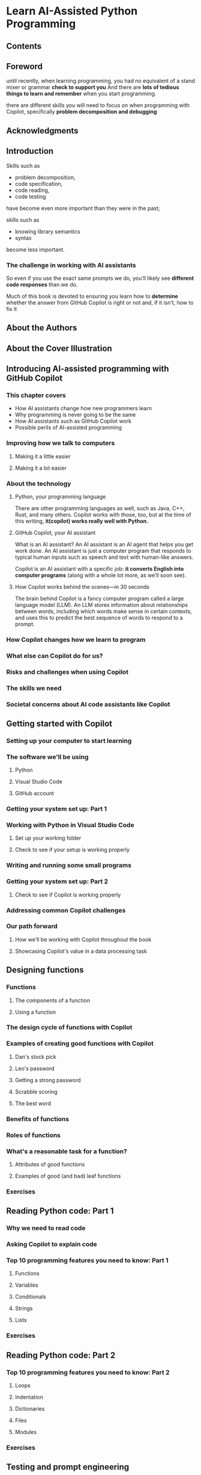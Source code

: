 * Learn AI-Assisted Python Programming
** Contents
** Foreword
 until recently, when learning programming,
 you had no equivalent of a stand mixer or grammar *check to support you*
 And there are *lots of tedious things to learn and remember* when you start programming.

 there are different skills you will need to focus on when programming with Copilot,
 specifically *problem decomposition and debugging*
** Acknowledgments
** Introduction
Skills such as
- problem decomposition,
- code specification,
- code reading,
- code testing
have become even more important than they were in the past;

skills such as
- knowing library semantics
- syntax
become less important.

*** The challenge in working with AI assistants
So even if you use the exact same prompts we do,
you’ll likely see *different code responses* than we do.

Much of this book is devoted to ensuring you learn how to *determine* whether the answer from GitHub Copilot is right or not and,
if it isn’t, how to fix it
** About the Authors
** About the Cover Illustration
** Introducing AI-assisted programming with GitHub Copilot
*** This chapter covers
- How AI assistants change how new programmers learn
- Why programming is never going to be the same
- How AI assistants such as GitHub Copilot work
- Possible perils of AI-assisted programming

*** Improving how we talk to computers
**** Making it a little easier
**** Making it a lot easier
*** About the technology
**** Python, your programming language
There are other programming languages as well, such as Java, C++, Rust,
and many others. Copilot works with those, too,
but at the time of this writing,
*it(copilot) works really well with Python.*
**** GitHub Copilot, your AI assistant
What is an AI assistant?
An AI assistant is an AI agent that helps you get work done.
An AI assistant is just a computer program that responds to typical human inputs such as speech and text with human-like answers.

Copilot is an AI assistant with a specific job:
*it converts English into computer programs* (along with a whole lot more, as we’ll soon see).
**** How Copilot works behind the scenes—in 30 seconds
The brain behind Copilot is a fancy computer program called a large language model (LLM).
An LLM stores information about relationships between words, including which words make sense in certain contexts, and uses this to predict the best sequence of words to respond to a prompt.
*** How Copilot changes how we learn to program
*** What else can Copilot do for us?
*** Risks and challenges when using Copilot
*** The skills we need
*** Societal concerns about AI code assistants like Copilot
** Getting started with Copilot
*** Setting up your computer to start learning
*** The software we'll be using
**** Python
**** Visual Studio Code
**** GitHub account
*** Getting your system set up: Part 1
*** Working with Python in Visual Studio Code
**** Set up your working folder
**** Check to see if your setup is working properly
*** Writing and running some small programs
*** Getting your system set up: Part 2
**** Check to see if Copilot is working properly
*** Addressing common Copilot challenges
*** Our path forward
**** How we'll be working with Copilot throughout the book
**** Showcasing Copilot's value in a data processing task
** Designing functions
*** Functions
**** The components of a function
**** Using a function
*** The design cycle of functions with Copilot
*** Examples of creating good functions with Copilot
**** Dan's stock pick
**** Leo's password
**** Getting a strong password
**** Scrabble scoring
**** The best word
*** Benefits of functions
*** Roles of functions
*** What's a reasonable task for a function?
**** Attributes of good functions
**** Examples of good (and bad) leaf functions
*** Exercises
** Reading Python code: Part 1
*** Why we need to read code
*** Asking Copilot to explain code
*** Top 10 programming features you need to know: Part 1
**** Functions
**** Variables
**** Conditionals
**** Strings
**** Lists
*** Exercises
** Reading Python code: Part 2
*** Top 10 programming features you need to know: Part 2
**** Loops
**** Indentation
**** Dictionaries
**** Files
**** Modules
*** Exercises
** Testing and prompt engineering
*** Why it's crucial to test code
*** Closed-box and open-box testing
**** Closed-box testing
**** How do we know which test cases to use?
**** Open-box testing
*** How to test your code
**** Testing using the Python prompt
**** Testing in your Python file (we won't be doing it this way)
**** doctest
*** Revisiting the cycle of designing functions with Copilot
*** Full testing example
**** Finding the most students we can add to a row
**** Improving the prompt to find a better solution
**** Testing the new solution
*** Another full testing example: Testing with files
**** What tests should we run?
**** Creating the function
**** Testing the function
**** Common challenges with doctest
*** Exercises
** Problem decomposition
*** Problem decomposition
*** Small examples of top-down design
*** Spelling suggestions
*** Spelling suggestions using top-down design
*** Breaking down the process subproblem
**** Getting the list of words from the word list file
**** Generating the list of all possible words
**** Generating the list of all real words
*** Summary of our top-down design
*** Implementing our functions
**** create_word_list
**** add_letter
**** delete_letter
**** change_letter
**** all_possible_words
**** all_real_words
**** get_spelling_suggestions
**** spell_check
*** Exercises
** Debugging and better understanding your code
*** What causes errors (bugs)?
*** How to find the bug
**** Using print statements to learn about the code behavior
**** Using VS Code's debugger to learn about the code behavior
*** How to fix a bug (once found)
**** Asking Copilot to fix your bug via Copilot Chat
**** Giving Copilot a new prompt for the whole function
**** Giving Copilot a targeted prompt for part of a function
**** Modifying the code to fix the bug yourself
*** Modifying our workflow in light of our new skills
*** Applying our debugging skills to a new problem
*** Using the debugger to better understand code
*** A caution about debugging
*** Exercises
** Automating tedious tasks
*** Why programmers make tools
*** How to use Copilot to write tools
*** Example 1: Cleaning up email text
**** Conversing with Copilot
**** Writing the tool to clean up email
*** Example 2: Adding cover pages to PDF files
**** Conversing with Copilot
**** Writing the tool
*** Example 3: Merging phone picture libraries
**** Conversing with Copilot
**** Top-down design
**** Writing the tool
*** Exercises
** Making some games
*** Game programs
*** Adding randomness
*** Example 1: Bulls and Cows
**** How the game works
**** Top-down design
**** Parameters and return types
**** Implementing our functions
**** Adding a graphical interface for Bulls and Cows
*** Example 2: Bogart
**** How the game works
**** Top-down design
**** Implementing our functions
*** Exercises
** Creating an authorship identification program
*** Authorship identification
*** Authorship identification using top-down design
*** Breaking down the process subproblem
**** Figuring out the signature for the mystery book
*** Summary of our top-down design
*** Implementing our functions
**** clean_word
**** average_word_length
**** different_to_total
**** exactly_once_to_total
**** split_string
**** get_sentences
**** average_sentence_length
**** get_phrases
**** average_sentence_complexity
**** make_signature
**** get_all_signatures
**** get_score
**** lowest_score
**** process_data
**** make_guess
*** Going further
*** Exercises
** Future directions
*** Prompt patterns
**** Flipped interaction pattern
**** Persona pattern
*** Limitations and future directions
**** Where Copilot (currently) struggles
**** Is Copilot a new programming language?
*** Exercises
